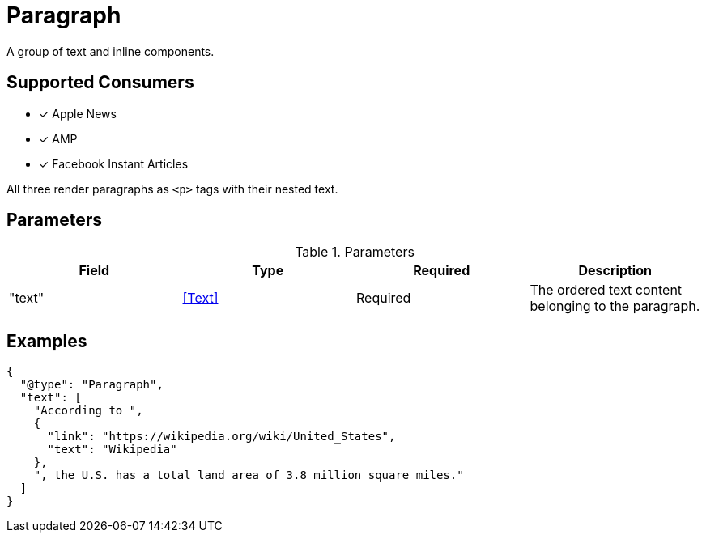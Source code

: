 [[ParagraphComponent]]
= Paragraph

A group of text and inline components.

== Supported Consumers

- [x] Apple News
- [x] AMP
- [x] Facebook Instant Articles

All three render paragraphs as `<p>` tags with their nested text.

== Parameters

.Parameters
|===
|Field |Type |Required |Description

|"text"
|<<Text>>
|Required
|The ordered text content belonging to the paragraph.

|===

== Examples

[source,json]
----
{
  "@type": "Paragraph",
  "text": [
    "According to ",
    {
      "link": "https://wikipedia.org/wiki/United_States",
      "text": "Wikipedia"
    },
    ", the U.S. has a total land area of 3.8 million square miles."
  ]
}
----
